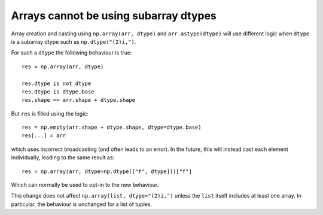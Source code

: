 Arrays cannot be using subarray dtypes
--------------------------------------
Array creation and casting using ``np.array(arr, dtype)``
and ``arr.astype(dtype)`` will use different logic when ``dtype``
is a subarray dtype such as ``np.dtype("(2)i,")``.

For such a ``dtype`` the following behaviour is true::

    res = np.array(arr, dtype)

    res.dtype is not dtype
    res.dtype is dtype.base
    res.shape == arr.shape + dtype.shape

But ``res`` is filled using the logic::

    res = np.empty(arr.shape + dtype.shape, dtype=dtype.base)
    res[...] = arr

which uses incorrect broadcasting (and often leads to an error).
In the future, this will instead cast each element individually,
leading to the same result as::

    res = np.array(arr, dtype=np.dtype(["f", dtype]))["f"]

Which can normally be used to opt-in to the new behaviour.

This change does not affect ``np.array(list, dtype="(2)i,")`` unless the
``list`` itself includes at least one array.  In particular, the behaviour
is unchanged for a list of tuples.
